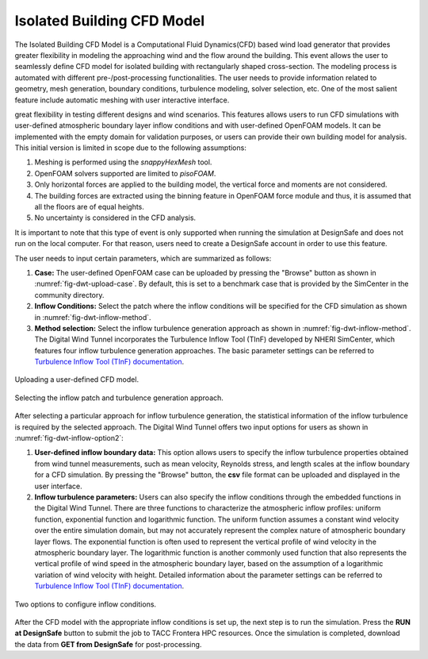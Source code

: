 Isolated Building CFD Model
-------------------

The Isolated Building CFD Model is a Computational Fluid Dynamics(CFD) based wind load generator that provides greater flexibility in modeling the approaching wind and the flow around the building. This event allows the user to seamlessly define CFD model for isolated building with rectangularly shaped cross-section. The  modeling process is automated with different pre-/post-processing functionalities. The user needs to provide information related to geometry, mesh generation, boundary conditions, turbulence modeling, solver selection, etc. One of the most salient feature include automatic meshing with user interactive interface.        




great flexibility in testing different designs and wind scenarios. This features allows users to run CFD simulations with user-defined atmospheric boundary layer inflow conditions and with user-defined OpenFOAM models. It can be implemented with the empty domain for validation purposes, or users can provide their own building model for analysis. This initial version is limited in scope due to the following assumptions: 

#. Meshing is performed using the *snappyHexMesh* tool.

#. OpenFOAM solvers supported are limited to *pisoFOAM*.

#. Only horizontal forces are applied to the building model, the vertical force and moments are not considered.

#. The building forces are extracted using the binning feature in OpenFOAM force module and thus, it is assumed that all the floors are of equal heights.

#. No uncertainty is considered in the CFD analysis.

It is important to note that this type of event is only supported when running the simulation at DesignSafe and does not run on the local computer. For that reason, users need to create a DesignSafe account in order to use this feature. 

The user needs to input certain parameters, which are summarized as follows:

#. **Case:** The user-defined OpenFOAM case can be uploaded by pressing the "Browse" button as shown in :numref:`fig-dwt-upload-case`. By default, this is set to a benchmark case that is provided by the SimCenter in the community directory.

#. **Inflow Conditions:** Select the patch where the inflow conditions will be specified for the CFD simulation as shown in :numref:`fig-dwt-inflow-method`. 

#. **Method selection:** Select the inflow turbulence generation approach as shown in :numref:`fig-dwt-inflow-method`. The Digital Wind Tunnel incorporates the Turbulence Inflow Tool (TInF) developed by NHERI SimCenter, which features four inflow turbulence generation approaches. The basic parameter settings can be referred to `Turbulence Inflow Tool (TInF) documentation <https://nheri-simcenter.github.io/TinF-Documentation/>`_.

.. _fig-dwt-upload-case:
.. figure:: figures/DWTcase.png
	:align: center
	:figclass: align-center

	Uploading a user-defined CFD model. 

.. _fig-dwt-inflow-method:
.. figure:: figures/DWTmethod.png
	:align: center
	:figclass: align-center

	Selecting the inflow patch and turbulence generation approach.

After selecting a particular approach for inflow turbulence generation, the statistical information of the inflow turbulence is required by the selected approach. The Digital Wind Tunnel offers two input options for users as shown in :numref:`fig-dwt-inflow-option2`:

#. **User-defined inflow boundary data:** This option allows users to specify the inflow turbulence properties obtained from wind tunnel measurements, such as mean velocity, Reynolds stress, and length scales at the inflow boundary for a CFD simulation. By pressing the "Browse" button, the **csv** file format can be uploaded and displayed in the user interface.

#. **Inflow turbulence parameters:** Users can also specify the inflow conditions through the embedded functions in the Digital Wind Tunnel. There are three functions to characterize the atmospheric inflow profiles: uniform function, exponential function and logarithmic function. The uniform function assumes a constant wind velocity over the entire simulation domain, but may not accurately represent the complex nature of atmospheric boundary layer flows. The exponential function is often used to represent the vertical profile of wind velocity in the atmospheric boundary layer. The logarithmic function is another commonly used function that also represents the vertical profile of wind speed in the atmospheric boundary layer, based on the assumption of a logarithmic variation of wind velocity with height. Detailed information about the parameter settings can be referred to `Turbulence Inflow Tool (TInF) documentation <https://nheri-simcenter.github.io/TinF-Documentation/>`_.

.. _fig-dwt-inflow-option2:
.. figure:: figures/DWTvelocity.png
	:align: center
	:figclass: align-center

	Two options to configure inflow conditions.

After the CFD model with the appropriate inflow conditions is set up, the next step is to run the simulation. Press the **RUN at DesignSafe** button to submit the job to TACC Frontera HPC resources. Once the simulation is completed, download the data from **GET from DesignSafe** for post-processing.
